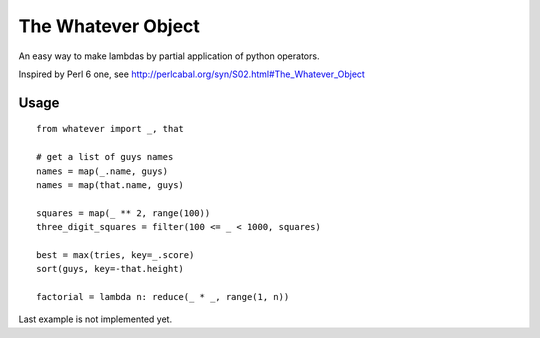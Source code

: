The Whatever Object
===================

An easy way to make lambdas by partial application of python operators.

Inspired by Perl 6 one, see http://perlcabal.org/syn/S02.html#The_Whatever_Object

Usage
-----

::

    from whatever import _, that

    # get a list of guys names
    names = map(_.name, guys)
    names = map(that.name, guys)

    squares = map(_ ** 2, range(100))
    three_digit_squares = filter(100 <= _ < 1000, squares)

    best = max(tries, key=_.score)
    sort(guys, key=-that.height)

    factorial = lambda n: reduce(_ * _, range(1, n))

Last example is not implemented yet.
